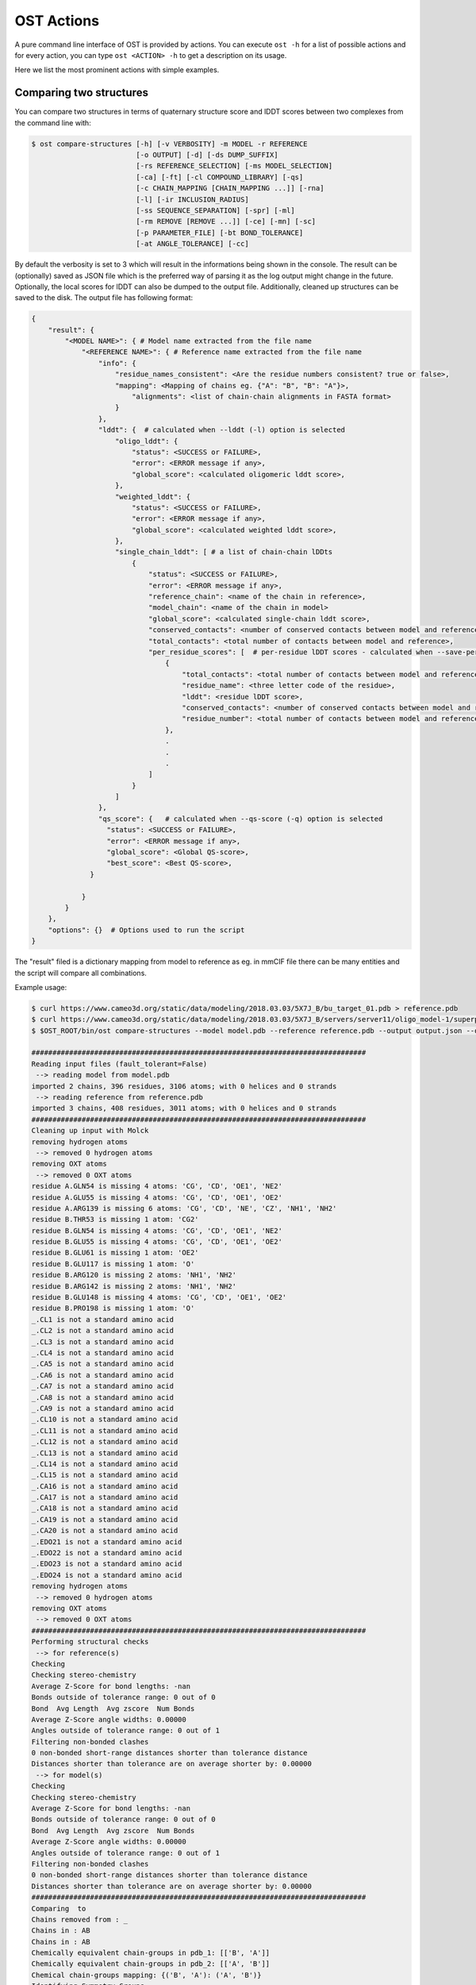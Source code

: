 .. ost-actions:

OST Actions
================================================================================

A pure command line interface of OST is provided by actions.
You can execute ``ost -h`` for a list of possible actions and for every action,
you can type ``ost <ACTION> -h`` to get a description on its usage.

Here we list the most prominent actions with simple examples.

.. ost-compare-structures:

Comparing two structures
--------------------------------------------------------------------------------

You can compare two structures in terms of quaternary structure score and
lDDT scores between two complexes from the command line with:

.. code-block:: console

  $ ost compare-structures [-h] [-v VERBOSITY] -m MODEL -r REFERENCE
                           [-o OUTPUT] [-d] [-ds DUMP_SUFFIX]
                           [-rs REFERENCE_SELECTION] [-ms MODEL_SELECTION]
                           [-ca] [-ft] [-cl COMPOUND_LIBRARY] [-qs]
                           [-c CHAIN_MAPPING [CHAIN_MAPPING ...]] [-rna]
                           [-l] [-ir INCLUSION_RADIUS]
                           [-ss SEQUENCE_SEPARATION] [-spr] [-ml]
                           [-rm REMOVE [REMOVE ...]] [-ce] [-mn] [-sc]
                           [-p PARAMETER_FILE] [-bt BOND_TOLERANCE]
                           [-at ANGLE_TOLERANCE] [-cc]

By default the verbosity is set to 3 which will result in the informations
being shown in the console. The result can be (optionally) saved as JSON file
which is the preferred way of parsing it as the log output might change in the
future. Optionally, the local scores for lDDT can also be dumped to the output
file. Additionally, cleaned up structures can be saved to the disk.
The output file has following format:

.. code-block:: none

  {
      "result": {
          "<MODEL NAME>": { # Model name extracted from the file name
              "<REFERENCE NAME>": { # Reference name extracted from the file name
                  "info": {
                      "residue_names_consistent": <Are the residue numbers consistent? true or false>, 
                      "mapping": <Mapping of chains eg. {"A": "B", "B": "A"}>, 
                          "alignments": <list of chain-chain alignments in FASTA format>
                      }
                  }, 
                  "lddt": {  # calculated when --lddt (-l) option is selected
                      "oligo_lddt": {
                          "status": <SUCCESS or FAILURE>,
                          "error": <ERROR message if any>, 
                          "global_score": <calculated oligomeric lddt score>, 
                      }, 
                      "weighted_lddt": {
                          "status": <SUCCESS or FAILURE>,
                          "error": <ERROR message if any>, 
                          "global_score": <calculated weighted lddt score>, 
                      }, 
                      "single_chain_lddt": [ # a list of chain-chain lDDts
                          {
                              "status": <SUCCESS or FAILURE>,
                              "error": <ERROR message if any>, 
                              "reference_chain": <name of the chain in reference>, 
                              "model_chain": <name of the chain in model>
                              "global_score": <calculated single-chain lddt score>, 
                              "conserved_contacts": <number of conserved contacts between model and reference>, 
                              "total_contacts": <total number of contacts between model and reference>,
                              "per_residue_scores": [  # per-residue lDDT scores - calculated when --save-per-residue-scores (-spr) option is selected
                                  {
                                      "total_contacts": <total number of contacts between model and reference>, 
                                      "residue_name": <three letter code of the residue>, 
                                      "lddt": <residue lDDT score>, 
                                      "conserved_contacts": <number of conserved contacts between model and reference for given residue>, 
                                      "residue_number": <total number of contacts between model and reference for given residue>
                                  },
                                  .
                                  .
                                  .
                              ]
                          }
                      ]
                  },
                  "qs_score": {   # calculated when --qs-score (-q) option is selected
                    "status": <SUCCESS or FAILURE>,
                    "error": <ERROR message if any>, 
                    "global_score": <Global QS-score>, 
                    "best_score": <Best QS-score>, 
                }

              }
          }
      }, 
      "options": {}  # Options used to run the script
  }

The "result" filed is a dictionary mapping from model to reference as eg. in
mmCIF file there can be many entities and the script will compare all
combinations.

Example usage:

.. code-block:: console

  $ curl https://www.cameo3d.org/static/data/modeling/2018.03.03/5X7J_B/bu_target_01.pdb > reference.pdb
  $ curl https://www.cameo3d.org/static/data/modeling/2018.03.03/5X7J_B/servers/server11/oligo_model-1/superposed_oligo_model-1.pdb > model.pdb
  $ $OST_ROOT/bin/ost compare-structures --model model.pdb --reference reference.pdb --output output.json --qs-score --residue-number-alignment --lddt --structural-checks --consistency-checks --inclusion-radius 15.0 --bond-tolerance 15.0 --angle-tolerance 15.0 --molck --remove oxt hyd unk --clean-element-column --map-nonstandard-residues

  ################################################################################
  Reading input files (fault_tolerant=False)
   --> reading model from model.pdb
  imported 2 chains, 396 residues, 3106 atoms; with 0 helices and 0 strands
   --> reading reference from reference.pdb
  imported 3 chains, 408 residues, 3011 atoms; with 0 helices and 0 strands
  ################################################################################
  Cleaning up input with Molck
  removing hydrogen atoms
   --> removed 0 hydrogen atoms
  removing OXT atoms
   --> removed 0 OXT atoms
  residue A.GLN54 is missing 4 atoms: 'CG', 'CD', 'OE1', 'NE2'
  residue A.GLU55 is missing 4 atoms: 'CG', 'CD', 'OE1', 'OE2'
  residue A.ARG139 is missing 6 atoms: 'CG', 'CD', 'NE', 'CZ', 'NH1', 'NH2'
  residue B.THR53 is missing 1 atom: 'CG2'
  residue B.GLN54 is missing 4 atoms: 'CG', 'CD', 'OE1', 'NE2'
  residue B.GLU55 is missing 4 atoms: 'CG', 'CD', 'OE1', 'OE2'
  residue B.GLU61 is missing 1 atom: 'OE2'
  residue B.GLU117 is missing 1 atom: 'O'
  residue B.ARG120 is missing 2 atoms: 'NH1', 'NH2'
  residue B.ARG142 is missing 2 atoms: 'NH1', 'NH2'
  residue B.GLU148 is missing 4 atoms: 'CG', 'CD', 'OE1', 'OE2'
  residue B.PRO198 is missing 1 atom: 'O'
  _.CL1 is not a standard amino acid
  _.CL2 is not a standard amino acid
  _.CL3 is not a standard amino acid
  _.CL4 is not a standard amino acid
  _.CA5 is not a standard amino acid
  _.CA6 is not a standard amino acid
  _.CA7 is not a standard amino acid
  _.CA8 is not a standard amino acid
  _.CA9 is not a standard amino acid
  _.CL10 is not a standard amino acid
  _.CL11 is not a standard amino acid
  _.CL12 is not a standard amino acid
  _.CL13 is not a standard amino acid
  _.CL14 is not a standard amino acid
  _.CL15 is not a standard amino acid
  _.CA16 is not a standard amino acid
  _.CA17 is not a standard amino acid
  _.CA18 is not a standard amino acid
  _.CA19 is not a standard amino acid
  _.CA20 is not a standard amino acid
  _.EDO21 is not a standard amino acid
  _.EDO22 is not a standard amino acid
  _.EDO23 is not a standard amino acid
  _.EDO24 is not a standard amino acid
  removing hydrogen atoms
   --> removed 0 hydrogen atoms
  removing OXT atoms
   --> removed 0 OXT atoms
  ################################################################################
  Performing structural checks
   --> for reference(s)
  Checking 
  Checking stereo-chemistry
  Average Z-Score for bond lengths: -nan
  Bonds outside of tolerance range: 0 out of 0
  Bond  Avg Length  Avg zscore  Num Bonds
  Average Z-Score angle widths: 0.00000
  Angles outside of tolerance range: 0 out of 1
  Filtering non-bonded clashes
  0 non-bonded short-range distances shorter than tolerance distance
  Distances shorter than tolerance are on average shorter by: 0.00000
   --> for model(s)
  Checking 
  Checking stereo-chemistry
  Average Z-Score for bond lengths: -nan
  Bonds outside of tolerance range: 0 out of 0
  Bond  Avg Length  Avg zscore  Num Bonds
  Average Z-Score angle widths: 0.00000
  Angles outside of tolerance range: 0 out of 1
  Filtering non-bonded clashes
  0 non-bonded short-range distances shorter than tolerance distance
  Distances shorter than tolerance are on average shorter by: 0.00000
  ################################################################################
  Comparing  to 
  Chains removed from : _
  Chains in : AB
  Chains in : AB
  Chemically equivalent chain-groups in pdb_1: [['B', 'A']]
  Chemically equivalent chain-groups in pdb_2: [['A', 'B']]
  Chemical chain-groups mapping: {('B', 'A'): ('A', 'B')}
  Identifying Symmetry Groups...
  Symmetry threshold 0.1 used for angles of pdb_1
  Symmetry threshold 0.1 used for axis of pdb_1
  Symmetry threshold 0.1 used for angles of pdb_2
  Symmetry threshold 0.1 used for axis of pdb_2
  Selecting Symmetry Groups...
  Symmetry-groups used in pdb_1: [('B',), ('A',)]
  Symmetry-groups used in pdb_2: [('A',), ('B',)]
  Closed Symmetry with strict parameters
  Mapping found: {'A': 'B', 'B': 'A'}
  --------------------------------------------------------------------------------
  Checking consistency between  and 
  Consistency check: OK
  --------------------------------------------------------------------------------
  Computing QS-score
  QSscore pdb_1, pdb_2: best: 0.90, global: 0.90
  --------------------------------------------------------------------------------
  Computing lDDT scores
  lDDT settings: 
  Inclusion Radius: 15
  Sequence separation: 0
  Cutoffs: 0.5, 1, 2, 4
  Residue properties label: lddt
  ===
   --> Computing lDDT between model chain B and reference chain A
  Coverage: 1 (187 out of 187 residues)
  Global LDDT score: 0.8257
  (877834 conserved distances out of 1063080 checked, over 4 thresholds)
   --> Computing lDDT between model chain A and reference chain B
  Coverage: 1 (197 out of 197 residues)
  Global LDDT score: 0.7854
  (904568 conserved distances out of 1151664 checked, over 4 thresholds)
   --> Computing oligomeric lDDT score
  Reference pdb_1 has: 2 chains
  Model pdb_2 has: 2 chains
  Coverage: 1 (384 out of 384 residues)
  Oligo lDDT score: 0.8025
   --> Computing weighted lDDT score
  Weighted lDDT score: 0.8048
  ################################################################################
  Saving output into output.json


This reads the model and reference file and calculates QS-score between them.
In the example above the output file looks as follows:

.. code-block:: python

  {
      "result": {
          "": {
              "": {
                  "info": {
                      "residue_names_consistent": true, 
                      "mapping": {
                          "chain_mapping": {
                              "A": "B", 
                              "B": "A"
                          },
                          "chain_mapping_scheme": "strict",
                          "alignments": [
                              ">reference:A\n-PGLFLTLEGLDGSGKTTQARRLAAFLEAQGRPVLLTREPGGGLPEVRSL---QELSPEAEYLLFSADRAEHVRKVILPGLAAGKVVISDRYLDSSLAYQGYGRGLPLPWLREVAREATRGLKPRLTFLLDLPPEAALRRVR-------LGLEFFRRVREGYLALARAEPGRFVVLDATLPEEEIARAIQAHLRPLLP\n>model:B\nMPGLFLTLEGLDGSGKTTQARRLAAFLEAQGRPVLLTREPGGGLPEVRSLLLTQELSPEAEYLLFSADRAEHVRKVILPGLAAGKVVISDRYLDSSLAYQGYGRGLPLPWLREVAREATRGLKPRLTFLLDLPPEAALRRVRRPDRLEGLGLEFFRRVREGYLALARAEPGRFVVLDATLPEEEIARAIQAHLRPLLP", 
                              ">reference:B\n-PGLFLTLEGLDGSGKTTQARRLAAFLEAQGRPVLLTREPGGGLPEVRSLLLTQELSPEAEYLLFSADRAEHVRKVILPGLAAGKVVISDRYLDSSLAYQGYGRGLPLPWLREVAREATRGLKPRLTFLLDLPPEAALRRVRRPDRLEGLGLEFFRRVREGYLALARAEPGRFVVLDATLPEEEIARAIQAHLRPLLP\n>model:A\nMPGLFLTLEGLDGSGKTTQARRLAAFLEAQGRPVLLTREPGGGLPEVRSLLLTQELSPEAEYLLFSADRAEHVRKVILPGLAAGKVVISDRYLDSSLAYQGYGRGLPLPWLREVAREATRGLKPRLTFLLDLPPEAALRRVRRPDRLEGLGLEFFRRVREGYLALARAEPGRFVVLDATLPEEEIARAIQAHLRPLLP"
                          ]
                      }
                  }, 
                  "lddt": {
                      "oligo_lddt": {
                          "status": "SUCCESS", 
                          "global_score": 0.8025223016738892, 
                          "error": ""
                      }, 
                      "weighted_lddt": {
                          "status": "SUCCESS", 
                          "global_score": 0.804789180710712, 
                          "error": ""
                      }, 
                      "single_chain_lddt": [
                          {
                              "status": "SUCCESS", 
                              "global_score": 0.8257459402084351, 
                              "conserved_contacts": 877834, 
                              "reference_chain": "A", 
                              "total_contacts": 1063080, 
                              "error": "", 
                              "model_chain": "B"
                          }, 
                          {
                              "status": "SUCCESS", 
                              "global_score": 0.7854443788528442, 
                              "conserved_contacts": 904568, 
                              "reference_chain": "B", 
                              "total_contacts": 1151664, 
                              "error": "", 
                              "model_chain": "A"
                          }
                      ]
                  }, 
                  "qs_score": {
                      "status": "SUCCESS", 
                      "global_score": 0.8974384796108209, 
                      "best_score": 0.9022811630070536, 
                      "error": ""
                  }
              }
          }
      }, 
      "options": {
          "reference": "reference.pdb", 
          "structural_checks": true, 
          "chain_mapping": null, 
          "bond_tolerance": 15.0, 
          "parameter_file": "Path to stage/share/openstructure/stereo_chemical_props.txt", 
          "consistency_checks": true, 
          "qs_score": true, 
          "map_nonstandard_residues": true, 
          "save_per_residue_scores": false, 
          "fault_tolerant": false, 
          "reference_selection": "", 
          "cwd": "CWD", 
          "inclusion_radius": 15.0, 
          "angle_tolerance": 15.0, 
          "c_alpha_only": false, 
          "clean_element_column": true, 
          "dump_suffix": ".compare.structures.pdb", 
          "compound_library": "Path to stage/share/openstructure/compounds.chemlib", 
          "dump_structures": false, 
          "residue_number_alignment": true, 
          "verbosity": 3, 
          "remove": [
              "oxt", 
              "hyd", 
              "unk"
          ], 
          "molck": true, 
          "sequence_separation": 0, 
          "output": "output.json", 
          "model": "model.pdb", 
          "lddt": true, 
          "model_selection": ""
      }
  }

If only all the structures are clean one can omit all the checking steps and
calculate eg. QS-score directly:

.. code:: console

  $OST_ROOT/bin/ost compare-structures --model model.pdb --reference reference.pdb --output output_qs.json --qs-score --residue-number-alignment
  ################################################################################
  Reading input files (fault_tolerant=False)
   --> reading model from model.pdb
  imported 2 chains, 396 residues, 3106 atoms; with 0 helices and 0 strands
   --> reading reference from reference.pdb
  imported 3 chains, 408 residues, 3011 atoms; with 0 helices and 0 strands
  ################################################################################
  Comparing model.pdb to reference.pdb
  Chains removed from reference.pdb: _
  Chains in reference.pdb: AB
  Chains in model.pdb: AB
  Chemically equivalent chain-groups in reference.pdb: [['B', 'A']]
  Chemically equivalent chain-groups in model.pdb: [['A', 'B']]
  Chemical chain-groups mapping: {('B', 'A'): ('A', 'B')}
  Identifying Symmetry Groups...
  Symmetry threshold 0.1 used for angles of reference.pdb
  Symmetry threshold 0.1 used for axis of reference.pdb
  Symmetry threshold 0.1 used for angles of model.pdb
  Symmetry threshold 0.1 used for axis of model.pdb
  Selecting Symmetry Groups...
  Symmetry-groups used in reference.pdb: [('B',), ('A',)]
  Symmetry-groups used in model.pdb: [('A',), ('B',)]
  Closed Symmetry with strict parameters
  Mapping found: {'A': 'B', 'B': 'A'}
  --------------------------------------------------------------------------------
  Checking consistency between model.pdb and reference.pdb
  Consistency check: OK
  --------------------------------------------------------------------------------
  Computing QS-score
  QSscore reference.pdb, model.pdb: best: 0.90, global: 0.90
  ################################################################################
  Saving output into output_qs.json

